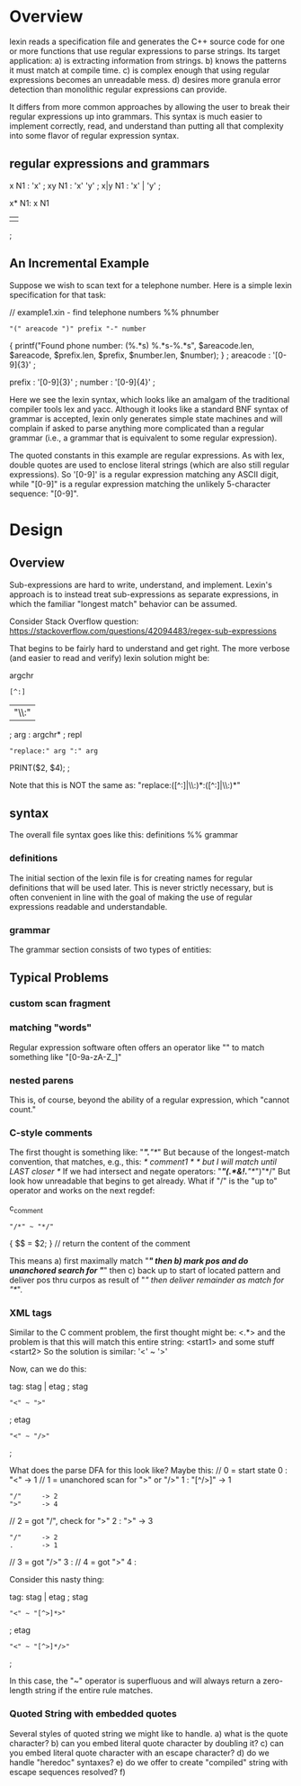 * Overview

lexin reads a specification file and generates the C++ source code for
one or more functions that use regular expressions to parse strings.
Its target application:
    a) is extracting information from strings.
    b) knows the patterns it must match at compile time.
    c) is complex enough that using regular expressions becomes an unreadable mess.
    d) desires more granula error detection than monolithic regular expressions
       can provide.

It differs from more common approaches by allowing the user to break
their regular expressions up into grammars. This syntax is much easier to
implement correctly, read, and understand than putting all that complexity
into some flavor of regular expression syntax.

** regular expressions and grammars

x
N1 : 'x'
   ;
xy
N1 : 'x' 'y'
   ;
x|y
N1 : 'x' | 'y'
   ;

x*
N1: x N1
  | 
  ;



** An Incremental Example
Suppose we wish to scan text for a telephone number. Here is a simple lexin
specification for that task:

// example1.xin - find telephone numbers
%%
phnumber
    : "(" areacode ")" prefix "-" number
        {
        printf("Found phone number: (%.*s) %.*s-%.*s\n",
            $areacode.len, $areacode,
            $prefix.len, $prefix,
            $number.len, $number);
        }
    ;
areacode : '[0-9]{3}' ;

prefix   : '[0-9]{3}' ;
number   : '[0-9]{4}' ;

Here we see the lexin syntax, which looks like an amalgam of the traditional
compiler tools lex and yacc. Although it looks like a standard BNF syntax of
grammar is accepted, lexin only generates simple state machines and will complain
if asked to parse anything more complicated than a regular grammar
(i.e., a grammar that is equivalent to some regular expression).

The quoted constants in this example are regular expressions. As with lex,
double quotes are used to enclose literal strings (which are also still regular
expressions). So '[0-9]' is a regular expression matching any ASCII digit, while
"[0-9]" is a regular expression matching the unlikely 5-character sequence:
"[0-9]".



* Design

** Overview

Sub-expressions are hard to write, understand, and implement. Lexin's
approach is to instead treat sub-expressions as separate expressions,
in which the familiar "longest match" behavior can be assumed.

Consider Stack Overflow question:
 https://stackoverflow.com/questions/42094483/regex-sub-expressions

That begins to be fairly hard to understand and get right. The
more verbose (and easier to read and verify) lexin solution might be:

argchr
    : [^:]
    | "\\:"
    ;
arg : argchr* ;
repl
    : "replace:" arg ":" arg
        PRINT($2, $4);
    ;

Note that this is NOT the same as:
    "replace:([^:]|\\:)*:([^:]|\\:)*"

** syntax
The overall file syntax goes like this:
    definitions
    %%
    grammar

*** definitions
The initial section of the lexin file is for creating names for
regular definitions that will be used later. This is never strictly
necessary, but is often convenient in line with the goal of making
the use of regular expressions readable and understandable.


*** grammar
The grammar section consists of two types of entities: 


** Typical Problems
*** custom scan fragment

*** matching "words"
Regular expression software often offers an operator like "\w" to
match something like "[0-9a-zA-Z_]"


*** nested parens
This is, of course, beyond the ability of a regular expression,
which "cannot count."

*** C-style comments
The first thought is something like:
    "/*".*"*/"
But because of the longest-match convention, that matches, e.g., this:
    /* comment1 */ /* but I will match until LAST closer */
If we had intersect and negate operators:
    "/*"(.*&!.*"*/")"*/"
But look how unreadable that begins to get already. What if "/" is
the "up to" operator and works on the next regdef:

c_comment
    : "/*" ~ "*/"
        { $$ = $2; } // return the content of the comment

This means a) first maximally match "/*" then b) mark pos and do
unanchored search for "*/" then c) back up to start of located pattern
and deliver pos thru curpos as result of "/" then deliver remainder
as match for "*/".

*** XML tags

Similar to the C comment problem, the first thought might be:
    <.*>
and the problem is that this will match this entire string:
    <start1> and some stuff <start2>
So the solution is similar:
    '<' ~ '>'

Now, can we do this:

tag: stag | etag ;
stag
    : "<" ~ ">"
    ;
etag
    : "<" ~ "/>"
    ;

What does the parse DFA for this look like? Maybe this:
    // 0 = start state
    0 : "<" -> 1
    // 1 = unanchored scan for ">" or "/>"
    1 : "[^/>]" -> 1
      : "/"     -> 2
      : ">"     -> 4
    // 2 = got "/", check for ">"
    2 : ">"     -> 3
      : "/"     -> 2
      : .       -> 1
    // 3 = got "/>"
    3 :
    // 4 = got ">"
    4 :

Consider this nasty thing:

tag: stag | etag ;
stag
    : "<" ~ "[^>]*>"
    ;
etag
    : "<" ~ "[^>]*/>"
    ;

In this case, the "~" operator is superfluous and will always return a
zero-length string if the entire rule matches.

*** Quoted String with embedded quotes
Several styles of quoted string we might like to handle.
a) what is the quote character?
b) can you embed literal quote character by doubling it?
c) can you embed literal quote character with an escape character?
d) do we handle "heredoc" syntaxes?
e) do we offer to create "compiled" string with escape sequences
   resolved?
f) 

